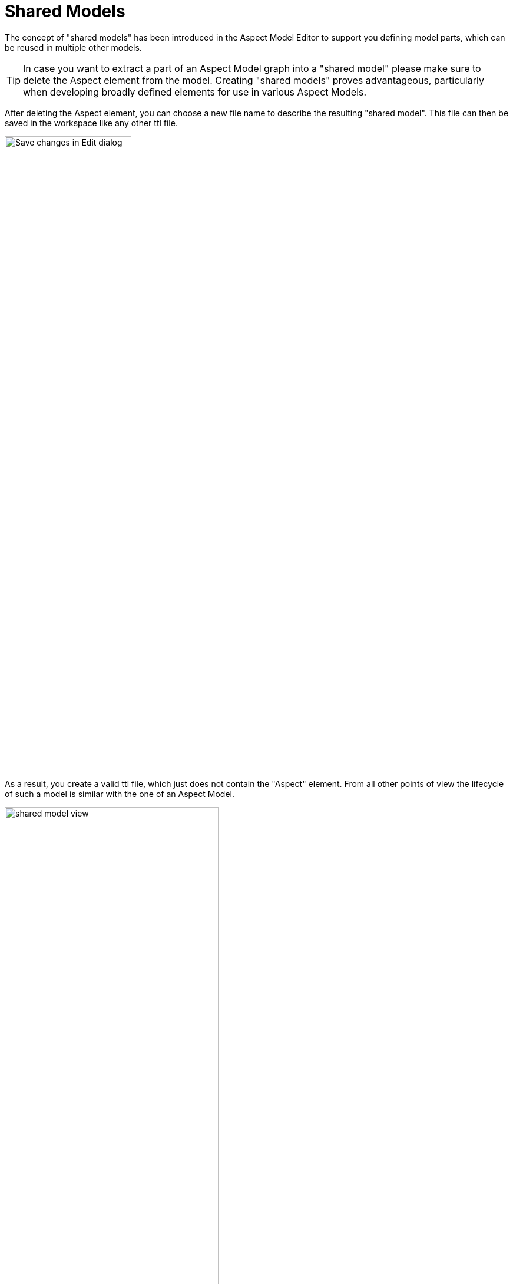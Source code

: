 [[shared-models]]
= Shared Models

The concept of "shared models" has been introduced in the Aspect Model Editor
to support you defining model parts, which can be reused in multiple other models.

TIP: In case you want to extract a part of an Aspect Model graph into a "shared model" please make sure to delete the Aspect element from the model. Creating "shared models" proves advantageous, particularly when developing broadly defined elements for use in various Aspect Models.

After deleting the Aspect element, you can choose a new file name to describe the resulting "shared model".
This file can then be saved in the workspace like any other ttl file.

image:shared-model-file-name.png[Save changes in Edit dialog,width=50%]

As a result, you create a valid ttl file, which just does not contain the "Aspect" element.
From all other points of view the lifecycle of such a model is similar with the one of an Aspect Model.

image::shared-model-view.png[, 65%]

Such a model can be referenced from multiple other shared models and Aspect Models.
As soon as you define such a reference the "shared model" it treated like a dependency from the Aspect Model's perspective.

When using the "shared model", the process is the same as with references, see xref:namespace/use-references.adoc[Use references].

image::use-shared-models.png[, 65%]

TIP: In case you need to convert a "shared model" into an Aspect Model, simply add an Aspect element as the first element in the graph.
